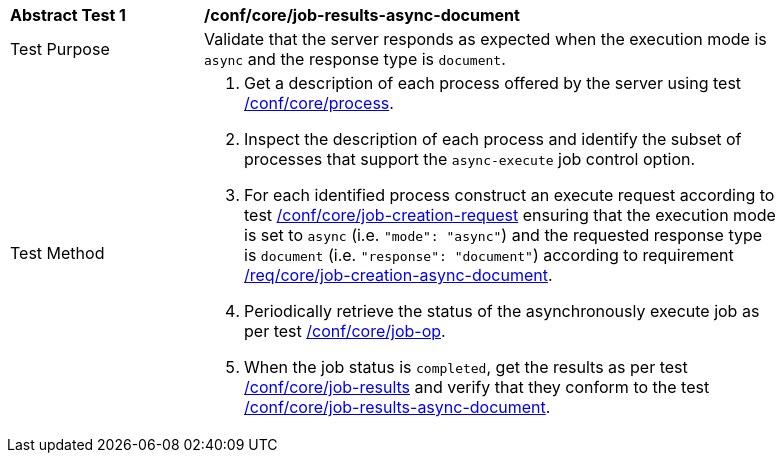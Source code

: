 [[ats_core_job-results-async-document]]
[width="90%",cols="2,6a"]
|===
|*Abstract Test {counter:ats-id}* |*/conf/core/job-results-async-document*
^|Test Purpose |Validate that the server responds as expected when the execution mode is `async` and the response type is `document`.
^|Test Method |. Get a description of each process offered by the server using test <<ats_core_process,/conf/core/process>>.
. Inspect the description of each process and identify the subset of processes that support the `async-execute` job control option.
. For each identified process construct an execute request according to test <<ats_core_job-creation-request,/conf/core/job-creation-request>> ensuring that the execution mode is set to `async` (i.e. `"mode": "async"`) and the requested response type is `document` (i.e. `"response": "document"`) according to requirement <<req_core_job-creation-async-document,/req/core/job-creation-async-document>>.
. Periodically retrieve the status of the asynchronously execute job as per test <<ats_core_job-op,/conf/core/job-op>>.
. When the job status is `completed`, get the results as per test <<ats_core_job-results-op,/conf/core/job-results>> and verify that they conform to the test <<ats_core_job-results-async-document,/conf/core/job-results-async-document>>.
|===
